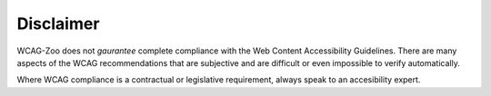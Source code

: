 Disclaimer
==========

WCAG-Zoo does not *gaurantee* complete compliance with the Web Content Accessibility Guidelines.
There are many aspects of the WCAG recommendations that are subjective and are difficult
or even impossible to verify automatically.

Where WCAG compliance is a contractual or legislative requirement, always speak
to an accesibility expert.
